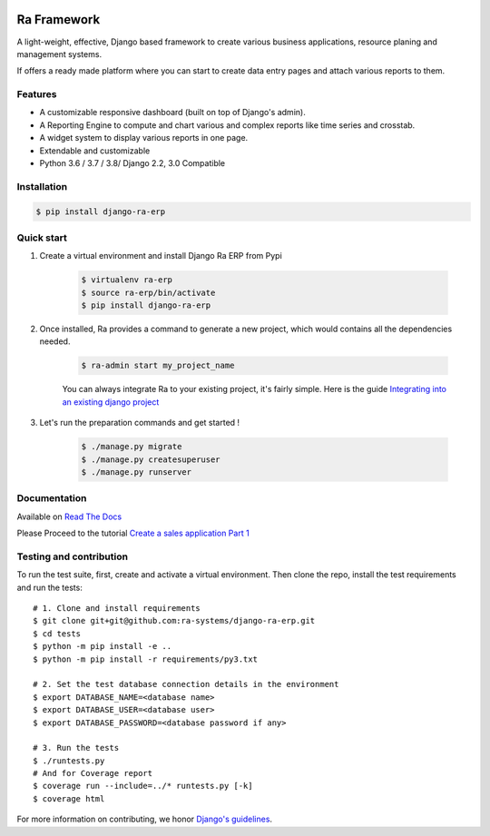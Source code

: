 .. image:: https://img.shields.io/pypi/v/django-ra-erp.svg
    :target: https://pypi.org/project/django-ra-erp

.. image:: https://img.shields.io/pypi/pyversions/django-ra-erp.svg
    :target: https://pypi.org/project/django-ra-erp

.. image:: https://img.shields.io/readthedocs/ra-framework
    :target: https://ra-framework.readthedocs.io/

.. image:: https://api.travis-ci.org/ra-systems/RA.svg?branch=master
    :target: https://travis-ci.org/ra-systems/django-ra-erp

.. image:: https://img.shields.io/codecov/c/github/ra-systems/django-ra-erp
    :target: https://codecov.io/gh/ra-systems/django-ra-erp





Ra Framework
============

A light-weight, effective, Django based framework to create various business applications, resource planing and management systems.

If offers a ready made platform where you can start to create data entry pages and attach various reports to them.

Features
--------

- A customizable responsive dashboard (built on top of Django's admin).
- A Reporting Engine to compute and chart various and complex reports like time series and crosstab.
- A widget system to display various reports in one page.
- Extendable and customizable
- Python 3.6 / 3.7 / 3.8/ Django 2.2, 3.0 Compatible



Installation
------------

.. code-block:: console

    $ pip install django-ra-erp


Quick start
-----------

1. Create a virtual environment and install Django Ra ERP from Pypi

    .. code-block:: console

        $ virtualenv ra-erp
        $ source ra-erp/bin/activate
        $ pip install django-ra-erp

2. Once installed, Ra provides a command to generate a new project, which would contains all the dependencies needed.

    .. code-block:: console

        $ ra-admin start my_project_name

    You can always integrate Ra to your existing project, it's fairly simple. Here is the guide `Integrating into an existing django project <https://ra-framework.readthedocs.io/en/latest/usage/integrating_into_django.html>`_

3. Let's run the preparation commands and get started !

    .. code-block:: console

        $ ./manage.py migrate
        $ ./manage.py createsuperuser
        $ ./manage.py runserver



Documentation
-------------

Available on `Read The Docs <https://ra-framework.readthedocs.io/en/latest/>`_

Please Proceed to the tutorial `Create a sales application Part 1 <https://ra-framework.readthedocs.io/en/latest/usage/tutorial_1.html>`_


Testing and contribution
------------------------

To run the test suite, first, create and activate a virtual environment. Then
clone the repo, install the test requirements and run the tests::

    # 1. Clone and install requirements
    $ git clone git+git@github.com:ra-systems/django-ra-erp.git
    $ cd tests
    $ python -m pip install -e ..
    $ python -m pip install -r requirements/py3.txt

    # 2. Set the test database connection details in the environment
    $ export DATABASE_NAME=<database name>
    $ export DATABASE_USER=<database user>
    $ export DATABASE_PASSWORD=<database password if any>

    # 3. Run the tests
    $ ./runtests.py
    # And for Coverage report
    $ coverage run --include=../* runtests.py [-k]
    $ coverage html
    

For more information on contributing, we honor `Django's guidelines <https://docs.djangoproject.com/en/dev/internals/contributing/writing-code/unit-tests/>`_.

